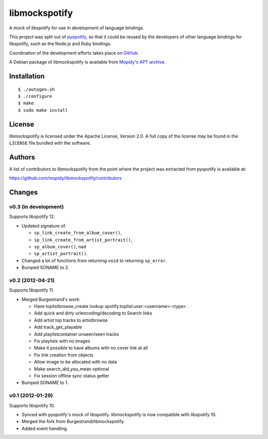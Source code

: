 **************
libmockspotify
**************

A mock of libspotify for use in development of language bindings.

This project was split out of `pyspotify <http://pyspotify.mopidy.com/>`_, so
that it could be reused by the developers of other language bindings for
libspotify, such as the Node.js and Ruby bindings.

Coordination of the development efforts takes place on
`GitHub <https://github.com/mopidy/libmockspotify>`_.

A Debian package of libmockspotify is available from
`Mopidy's APT archive <http://apt.mopidy.com/>`_.


Installation
============

::

    $ ./autogen.sh
    $ ./configure
    $ make
    $ sudo make install


License
=======

libmockspotify is licensed under the Apache License, Version 2.0. A full copy
of the license may be found in the ``LICENSE`` file bundled with the software.


Authors
=======

A list of contributors to libmockspotify from the point where
the project was extracted from pyspotify is available at:

https://github.com/mopidy/libmockspotify/contributors


Changes
=======

v0.3 (in development)
---------------------

Supports libspotify 12.

- Updated signature of:

  - ``sp_link_create_from_album_cover()``,
  - ``sp_link_create_from_artist_portrait()``,
  - ``sp_album_cover()``, nad
  - ``sp_artist_portrait()``.

- Changed a lot of functions from returning ``void`` to returning ``sp_error``.

- Bumped SONAME to 2.

v0.2 (2012-04-21)
-----------------

Supports libspotify 11.

- Merged Burgestrand's work:

  - Have toplistbrowse_create lookup spotify:toplist:user:<username>:<type>
  - Add quick and dirty urlencoding/decoding to Search links
  - Add artist top tracks to artistbrowse
  - Add track_get_playable
  - Add playlistcontainer unseen/seen tracks
  - Fix playlists with no images
  - Make it possible to have albums with no cover link at all
  - Fix link creation from objects
  - Allow image to be allocated with no data
  - Make search_did_you_mean optional
  - Fix session offline sync status getter

- Bumped SONAME to 1.

v0.1 (2012-01-29)
-----------------

Supports libspotify 10.

- Synced with pyspotify's mock of libspotify. libmockspotify is now compatible
  with libspotify 10.

- Merged the fork from Burgestrand/libmockspotify.

- Added event handling.
